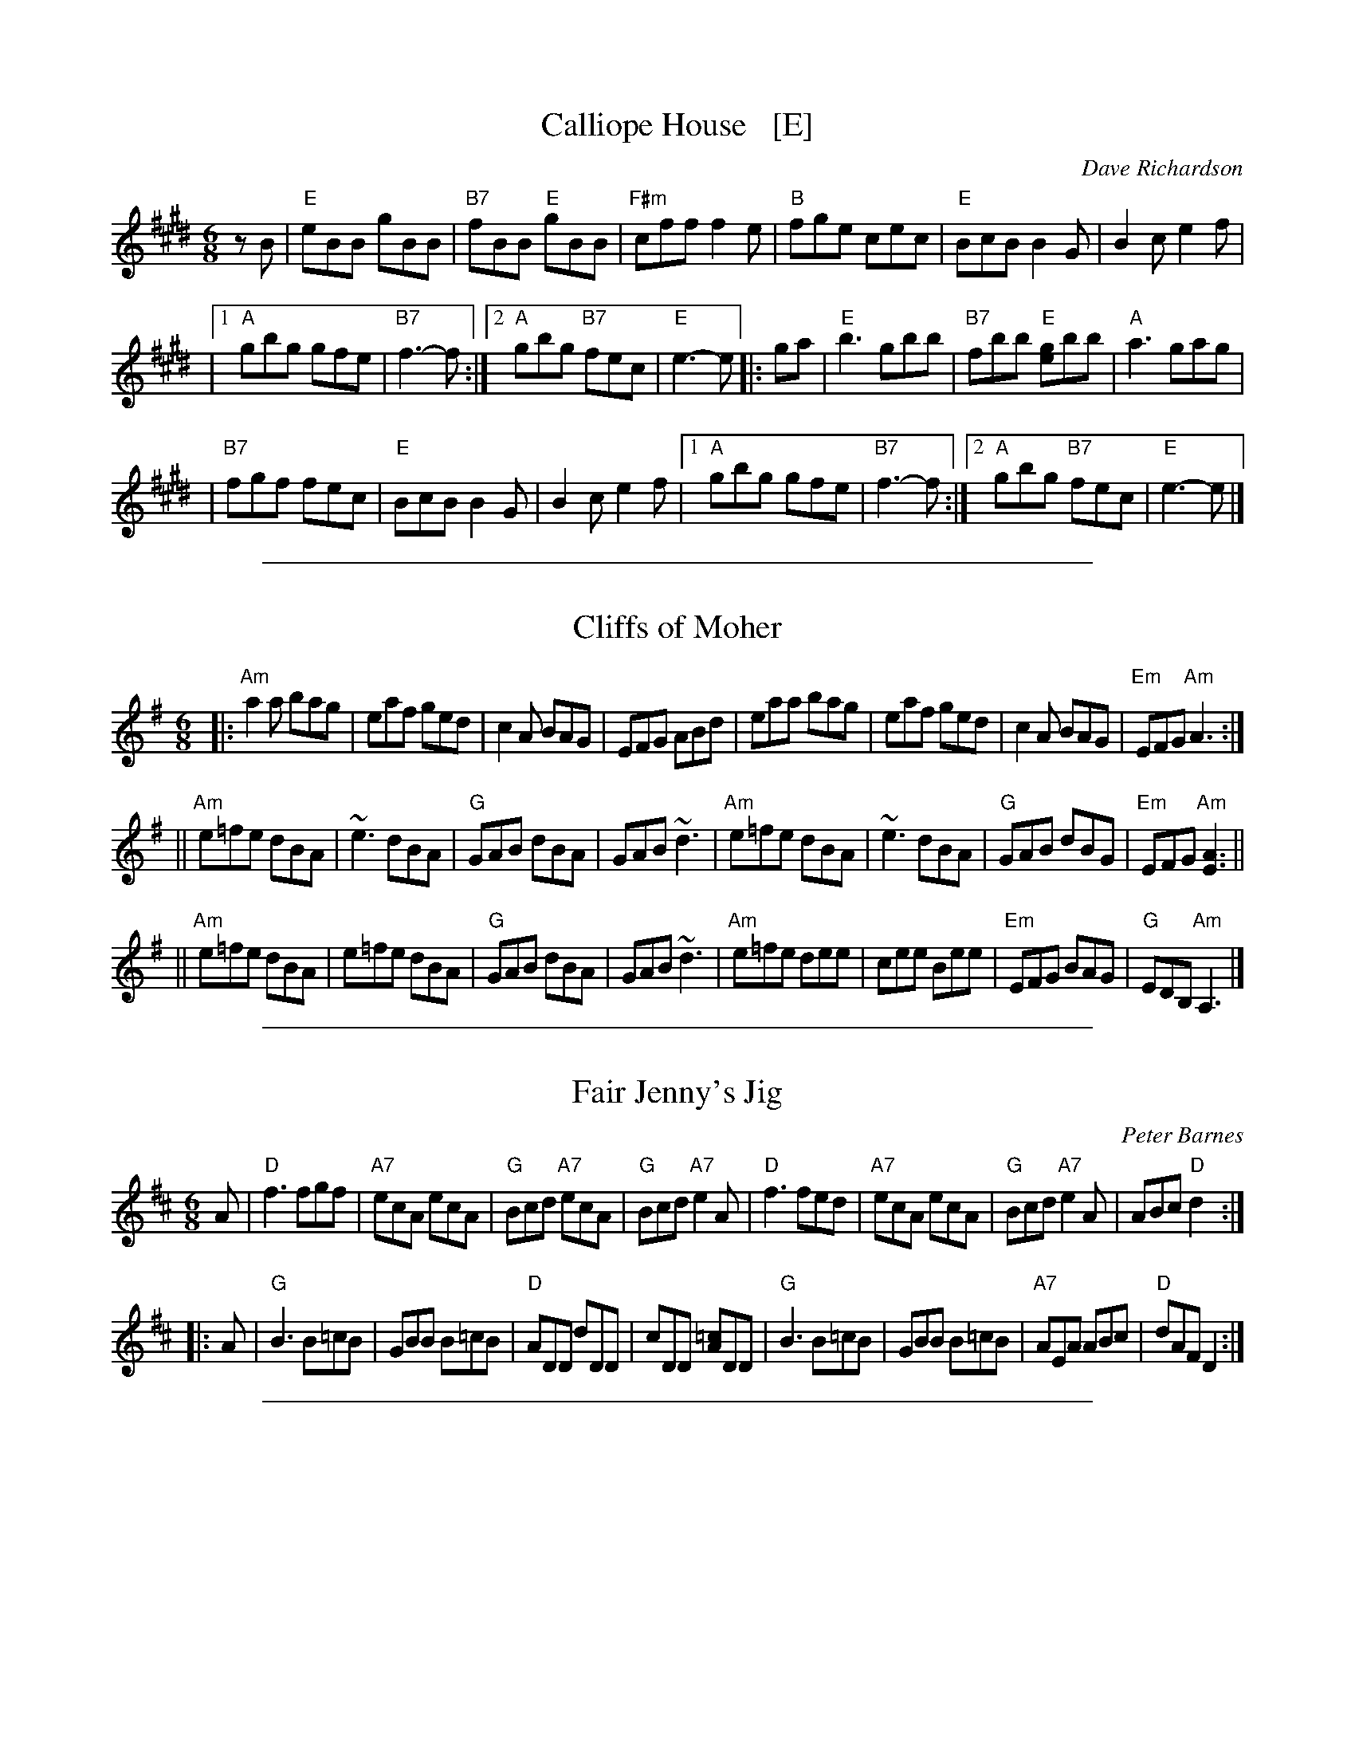 
X: 1
T: Calliope House   [E]
C: Dave Richardson
R: jig
N: Calliope House is a folk center in Pittsburgh.
Z: John Chambers <jc:trillian.mit.edu>
M: 6/8
L: 1/8
K: E
zB | "E"eBB gBB | "B7"fBB "E"gBB | "F#m"cff f2e | "B"fge cec | "E"BcB B2G | B2c e2f |
   |1 "A"gbg gfe | "B7"f3- f :|2 "A"gbg "B7"fec | "E"e3- e |: ga | "E"b3 gbb | "B7"fbb "E"[ge]bb | "A"a3 gag |
   | "B7"fgf fec | "E"BcB B2G | B2c e2f |1 "A"gbg gfe | "B7"f3- f :|2 "A"gbg "B7"fec | "E"e3- e |]

%%sep 1 1 500

X: 2
T: Cliffs of Moher
Z: Transcribed to abc by Mary Lou Knack
R: jig
M: 6/8
K: Ador
|:"Am"a2a  bag |  eaf  ged |     c2A BAG |     EFG ABd \
|     eaa  bag |  eaf  ged |     c2A BAG | "Em"EFG "Am"A3 :|
||"Am"e=fe dBA | ~e3   dBA |  "G"GAB dBA |     GAB ~d3 \
| "Am"e=fe dBA | ~e3   dBA |  "G"GAB dBG | "Em"EFG "Am"[E3A3] ||
||"Am"e=fe dBA |  e=fe dBA |  "G"GAB dBA |     GAB ~d3 \
| "Am"e=fe dee |  cee  Bee | "Em"EFG BAG |  "G"EDB, "Am"A,3 |]

%%sep 1 1 500

X: 3
T: Fair Jenny's Jig
C: Peter Barnes
R: jig
Z: 1997 by John Chambers <jc:trillian.mit.edu>
M: 6/8
L: 1/8
K: D
A \
| "D"f3 fgf | "A7"ecA ecA | "G"Bcd "A7"ecA | "G"Bcd "A7"e2A \
| "D"f3 fed | "A7"ecA ecA | "G"Bcd "A7"e2A | ABc "D"d2 :|
|: A \
| "G"B3 B=cB | GBB B=cB | "D"ADD dDD | cDD [=cA]DD \
| "G"B3 B=cB | GBB B=cB | "A7"AEA ABc | "D"dAF D2 :|

%%sep 1 1 500

X: 4
T: Morrison's Jig
O: trad Ireland
M: 6/8
L: 1/8
R: jig
K: EDor
|:\
"Em"~E3 BEB | EBE "D"AFD | "Em"~E3 BEB | "G"dcB "D"AFD |\
"Em"~E3 BEB | EBE "D"AFD | "G"~G3 "D"FGA | "Em"[dB]AG "D"FED :|
[|\
"Em"Bee fee | aee "D"fed | "Em"Bee fee | "D"fag fed |\
"Em"Bee fee | bee "D"fef | "G"gfe "D"d2A | "Em"BAG "D"FED |]
[|\
"Em"Bee fee | aee "D"fed | "Em"Bee fee | "D"faf def |\
"G"~g3 gfe | "D7"def "G"g2d | "D"edc d2A | "(Bm)"BAG FED |]

%%sep 1 1 500

X: 5
T: My Darling Asleep.
B: O'Neill's 925
Z: John Chambers <jc:trillian.mit.edu>
Z: abc 1.6
M: 6/8
R: Jig
L: 1/8
K: D
(d/e/) \
| "D"fdd "A7"cAA | "G"BGG "A7"A2G | "D"FAA "Bm"def | "Em"gfg "A7"eag \
| "D"fdd "A7"cAA | "G"BGG "A7"A2G | "D"FAA     def | "A7"gec "D"d2 :|
|: (A/G/) \
| "D"FAA  "G"Bcd | "D"FAA  "G"BAG | "D"FAA "Bm"def | "Em"gfg "A7"eag \
| "D"fdd "A7"cAA | "G"BGG "A7"A2G | "D"FAA     def | "A7"gec "D"d2 :|

%%sep 1 1 500

X: 6
T: Out on the Ocean
R: jig
Z: 2012 John Chambers <jc:trillian.mit.edu>
S: printed MS of unknown origin
M: 6/8
L: 1/8
K: G
E |\
"G"D2B BAG | BdB "D7"ABA | "G"GED G2A | ~B3 "D7"AGE |\
"G"D2B BAG | BdB "D7"ABA | "G"GED G2A |1 "G"BGF G2 :|2 "G"BGF GBd ||
|:\
"Em"~e3 edB | efe edB | "D"~d3 dBA | d2d dBA |\
"G"G2A B2d | "C"ege "D7"dBA | "G"GED "D7"G2A |1 "G"BGF GBd :|2 "G"BGF G2 |]

%%sep 1 1 500

X: 7
T: Out On the Ocean
C:J-73
R:Jig
M:6/8
L:1/8
K:A
GF \
| "A"E2c cBA | cec "E7"BcB | "A"AFE "(E)"A2B | "A"cec "E7"BAF \
| "A"E2c cBA | cec "E7"BcB | "A"AFE "(D)"A2B | "E7"cAG "A"A :|
 ce \
| "F#m"f3 fec | "D"fgf fec | "A"efe ecB | e2e "E7"ecB \
| "A"A2B c2e | "D"faf "E7"ecB | "A"AFE "(D)"A2B | "E7"cAG "A"A |]
 ce \
| "F#m"f3 fec | "D"fgf fec | "A"efe "E7"efg | "A"agf "E7"ecB \
| "A"A2B c2e | "D"faf "E7"ecB | "A"AFE "(D)"A2B | "E7"cAG "A"A |]

%%sep 1 1 500

X: 8
T: the Sailor's Wife
R: jig
Z: 1997 by John Chambers <jc:trillian.mit.edu>
M: 6/8
L: 1/8
K: Dm
   "A7"A \
| "Dm"DEF E2D | d2e f2g | agf edc | "F"AcA "C"GEC \
| "Dm"DEF E2D | d2e f2g | agf "A7"ed^c | "Dm"d3- d2 :|
|: "C7"e \
| "F"fga fga | fga agf | "C"ecg ecg | efg "A7"gfe \
| "Dm"fga agf | "C"efg gfe | "Dm"def "A7"ed^c | "Dm"d3- d2 :|

%%sep 1 1 500

X: 9
T: the Sailor's Wife
C: attr. Niel Gow
O: 1780
R: jig
Z: 1997 by John Chambers <jc:trillian.mit.edu>
M: 6/8
L: 1/8
K: Em
B \
| "Em"EFG F2E | "Em"e2f g2a | "Em"bag fed | "G"BdB "D"AFD \
| "Em"EFG F2E | "Em"e2f g2a | "Em"bag "B7"fe^d | "Em"e3- e2 :|
|: "D7"f \
| "G"gab gab | "G"gab bag | "D"fda fda | "D"fga "B7"agf \
| "Em"gab bag | "D"fga agf | "Em"efg "B7"fe^d | "Em"e3- e2 :|

%%sep 1 1 500

X: 10
T: Scarce o' Tatties
T: Cion a'Bhunta'ta
C: Norman MacLean
R: jig
N: jig-time variant of the old tune "The Banks of the Devon"
L: 1/8
M: 6/8
K: ADor
|:"Am"A>ee   efg | "G"e>dB     dBG | "Am"A>ee efg | "G"edB   "Am"A3 \
|     ~a3 "(C)"gag | "D"f>gf "Am"eAA |     A>ee efg | "G"edB   "Am"A3 :|
|:"Am"a>eg   a2e | "G"g2f  "Am"eAA |     a>eg a2e | "G"g2f "E(m)"e3 \
| "Am"~e3    ~A3 | "D"d>ff "Am"fee |     A>ee efg | "G"edB   "Am"A3 :|
%%text A major chords also work.

%%sep 1 1 500

X: 11
T: the Star Above the Garter
O: trad. Ireland
R: jig
Z: 2012 John Chambers <jc:trillian.mit.edu>
B: the Portland Collection v.1 p.190
M: 6/8
L: 1/8
K: G
B/c/ |\
"G"d2B BAG | "D7"A2A ABA | "C"G2E c2B | "D7"BAG ABc |\
"G"d2B BAG | "D7"A2A ABA | "C"GFE cGE | "D7"DED D2:|
|:d |\
"D"d2e fga | "G"gfe d2B | "G"G2B "C"c2B | "G"BAG "Am"A3 |\
"D"d2e fga | "G"gfe d2B | "G"GAB "C"cGE |  "D7"DED D2 :|

%%sep 1 1 500

X: 12
T: Tripping Up Stairs
C:trad Ireland
Z:Laurie Griffiths (distribute freely)
L:1/8
M:6/8
K:D
V:1
|:  "D"FAA "G"GBB |  "D"Ade fed | "A"cBc ABc | "D"dfe "A7"dAG \
 |  "D"FAA "G"GBB |  "D"Ade fed | "A"cBc ABc | "D"dfe d3 :|
|: "Bm"dBB    fBB | "Bm"dBB fed | "A"cAA eAA | "A"cAc edc \
 | "Bm"dBB    fBB | "Bm"dBd fed | "A"cBc ABc | "D"dfe d3 :|
